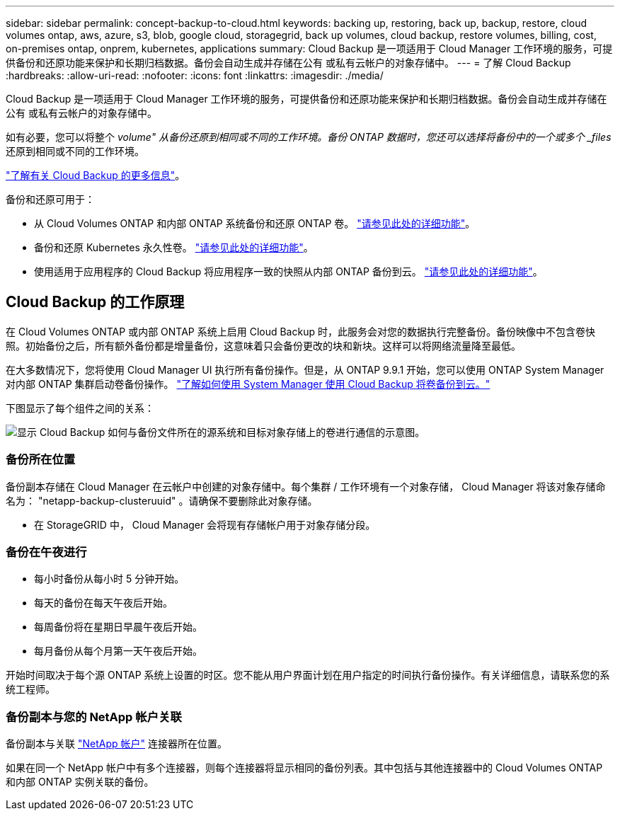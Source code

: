 ---
sidebar: sidebar 
permalink: concept-backup-to-cloud.html 
keywords: backing up, restoring, back up, backup, restore, cloud volumes ontap, aws, azure, s3, blob, google cloud, storagegrid, back up volumes, cloud backup, restore volumes, billing, cost, on-premises ontap, onprem, kubernetes, applications 
summary: Cloud Backup 是一项适用于 Cloud Manager 工作环境的服务，可提供备份和还原功能来保护和长期归档数据。备份会自动生成并存储在公有 或私有云帐户的对象存储中。 
---
= 了解 Cloud Backup
:hardbreaks:
:allow-uri-read: 
:nofooter: 
:icons: font
:linkattrs: 
:imagesdir: ./media/


[role="lead"]
Cloud Backup 是一项适用于 Cloud Manager 工作环境的服务，可提供备份和还原功能来保护和长期归档数据。备份会自动生成并存储在公有 或私有云帐户的对象存储中。

如有必要，您可以将整个 _volume" 从备份还原到相同或不同的工作环境。备份 ONTAP 数据时，您还可以选择将备份中的一个或多个 _files_ 还原到相同或不同的工作环境。

link:https://cloud.netapp.com/cloud-backup-service["了解有关 Cloud Backup 的更多信息"^]。

备份和还原可用于：

* 从 Cloud Volumes ONTAP 和内部 ONTAP 系统备份和还原 ONTAP 卷。 link:concept-ontap-backup-to-cloud.html["请参见此处的详细功能"]。
* 备份和还原 Kubernetes 永久性卷。 link:concept-kubernetes-backup-to-cloud.html["请参见此处的详细功能"]。
* 使用适用于应用程序的 Cloud Backup 将应用程序一致的快照从内部 ONTAP 备份到云。 link:concept-protect-app-data-to-cloud.html["请参见此处的详细功能"]。




== Cloud Backup 的工作原理

在 Cloud Volumes ONTAP 或内部 ONTAP 系统上启用 Cloud Backup 时，此服务会对您的数据执行完整备份。备份映像中不包含卷快照。初始备份之后，所有额外备份都是增量备份，这意味着只会备份更改的块和新块。这样可以将网络流量降至最低。

在大多数情况下，您将使用 Cloud Manager UI 执行所有备份操作。但是，从 ONTAP 9.9.1 开始，您可以使用 ONTAP System Manager 对内部 ONTAP 集群启动卷备份操作。 https://docs.netapp.com/us-en/ontap/task_cloud_backup_data_using_cbs.html["了解如何使用 System Manager 使用 Cloud Backup 将卷备份到云。"^]

下图显示了每个组件之间的关系：

image:diagram_cloud_backup_general.png["显示 Cloud Backup 如何与备份文件所在的源系统和目标对象存储上的卷进行通信的示意图。"]



=== 备份所在位置

备份副本存储在 Cloud Manager 在云帐户中创建的对象存储中。每个集群 / 工作环境有一个对象存储， Cloud Manager 将该对象存储命名为： "netapp-backup-clusteruuid" 。请确保不要删除此对象存储。

ifdef::aws[]

* 在 AWS 中， Cloud Manager 可启用 https://docs.aws.amazon.com/AmazonS3/latest/dev/access-control-block-public-access.html["Amazon S3 块公有访问功能"^] 在 S3 存储分段上。


endif::aws[]

ifdef::azure[]

* 在 Azure 中， Cloud Manager 使用新的或现有的资源组以及 Blob 容器的存储帐户。云管理器 https://docs.microsoft.com/en-us/azure/storage/blobs/anonymous-read-access-prevent["阻止对 Blob 数据的公有访问"] 默认情况下。


endif::azure[]

ifdef::gcp[]

* 在 GCP 中， Cloud Manager 会使用一个新项目或现有项目，并为 Google Cloud Storage 存储分段使用存储帐户。


endif::gcp[]

* 在 StorageGRID 中， Cloud Manager 会将现有存储帐户用于对象存储分段。




=== 备份在午夜进行

* 每小时备份从每小时 5 分钟开始。
* 每天的备份在每天午夜后开始。
* 每周备份将在星期日早晨午夜后开始。
* 每月备份从每个月第一天午夜后开始。


开始时间取决于每个源 ONTAP 系统上设置的时区。您不能从用户界面计划在用户指定的时间执行备份操作。有关详细信息，请联系您的系统工程师。



=== 备份副本与您的 NetApp 帐户关联

备份副本与关联 https://docs.netapp.com/us-en/cloud-manager-setup-admin/concept-netapp-accounts.html["NetApp 帐户"^] 连接器所在位置。

如果在同一个 NetApp 帐户中有多个连接器，则每个连接器将显示相同的备份列表。其中包括与其他连接器中的 Cloud Volumes ONTAP 和内部 ONTAP 实例关联的备份。
